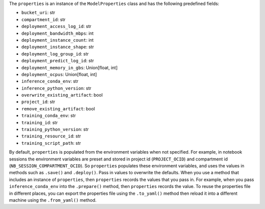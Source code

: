 The ``properties`` is an instance of the ``ModelProperties`` class and has the following predefined fields:

- ``bucket_uri``: str
- ``compartment_id``: str
- ``deployment_access_log_id``: str
- ``deployment_bandwidth_mbps``: int
- ``deployment_instance_count``: int
- ``deployment_instance_shape``: str
- ``deployment_log_group_id``: str
- ``deployment_predict_log_id``: str
- ``deployment_memory_in_gbs``: Union[float, int]
- ``deployment_ocpus``: Union[float, int]
- ``inference_conda_env``: str
- ``inference_python_version``: str
- ``overwrite_existing_artifact``: bool
- ``project_id``: str
- ``remove_existing_artifact``: bool
- ``training_conda_env``: str
- ``training_id``: str
- ``training_python_version``: str
- ``training_resource_id``: str
- ``training_script_path``: str

By default, ``properties`` is populated from the environment variables when not specified. For example, in notebook sessions the environment variables are preset and stored in project id  (``PROJECT_OCID``) and compartment id (``NB_SESSION_COMPARTMENT_OCID``). So ``properties`` populates these environment variables, and uses the values in methods such as ``.save()`` and ``.deploy()``. Pass in values to overwrite the defaults.  When you use a method that includes an instance of  ``properties``, then ``properties`` records the values that you pass in.  For example, when you pass ``inference_conda_env`` into the ``.prepare()`` method, then ``properties`` records the value.  To reuse the properties file in different places, you can export the properties file using the ``.to_yaml()`` method then reload it into a different machine using the ``.from_yaml()`` method.